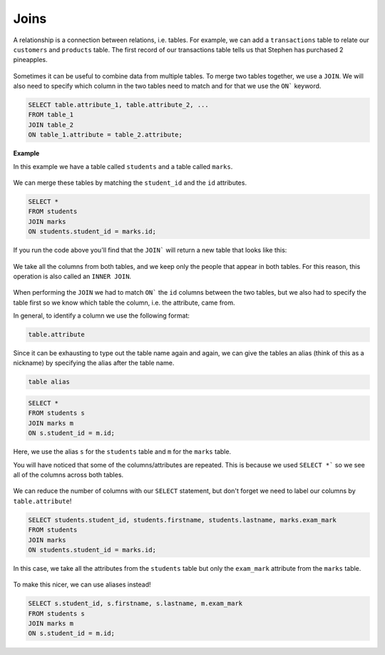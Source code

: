 Joins
=====

A relationship is a connection between relations, i.e. tables. For example, we
can add a ``transactions`` table to relate our ``customers`` and ``products``
table. The first record of our transactions table tells us that Stephen has
purchased 2 pineapples.

.. figure:: img/shopping-list2.png

Sometimes it can be useful to combine data from multiple tables. To merge two
tables together, we use a ``JOIN``. We will also need to specify which column
in the two tables need to match and for that we use the ``ON``` keyword.

.. code-block:: sql

    SELECT table.attribute_1, table.attribute_2, ...
    FROM table_1
    JOIN table_2
    ON table_1.attribute = table_2.attribute;

**Example**

In this example we have a table called ``students`` and a table called
``marks``.

.. figure:: img/student-marks.png

We can merge these tables by matching the ``student_id`` and the ``id``
attributes.

.. code-block:: sql

    SELECT *
    FROM students
    JOIN marks
    ON students.student_id = marks.id;

If you run the code above you'll find that the ``JOIN``` will return a new
table that looks like this:

.. figure:: img/join.png

We take all the columns from both tables, and we keep only the people that
appear in both tables. For this reason, this operation is also called an
``INNER JOIN``.

.. figure:: img/inner.png

When performing the ``JOIN`` we had to match ``ON``` the ``id`` columns between
the two tables, but we also had to specify the table first so we know which
table the column, i.e. the attribute, came from.

In general, to identify a column we use the following format:

.. code-block::

    table.attribute

Since it can be exhausting to type out the table name again and again, we can
give the tables an alias (think of this as a nickname) by specifying the alias
after the table name.

.. code-block::

    table alias

.. code-block:: sql

    SELECT *
    FROM students s
    JOIN marks m
    ON s.student_id = m.id;

Here, we use the alias ``s`` for the ``students`` table and ``m`` for the
``marks`` table.

You will have noticed that some of the columns/attributes are repeated. This is
because we used ``SELECT *``` so we see all of the columns across both tables.

.. figure:: img/join-2.png

We can reduce the number of columns with our ``SELECT`` statement, but don't
forget we need to label our columns by ``table.attribute``!

.. code-block:: sql

    SELECT students.student_id, students.firstname, students.lastname, marks.exam_mark
    FROM students
    JOIN marks
    ON students.student_id = marks.id;

In this case, we take all the attributes from the ``students`` table but only
the ``exam_mark`` attribute from the ``marks`` table.

.. figure:: img/join-alias.png

To make this nicer, we can use aliases instead!

.. code-block:: sql

    SELECT s.student_id, s.firstname, s.lastname, m.exam_mark
    FROM students s
    JOIN marks m
    ON s.student_id = m.id;
